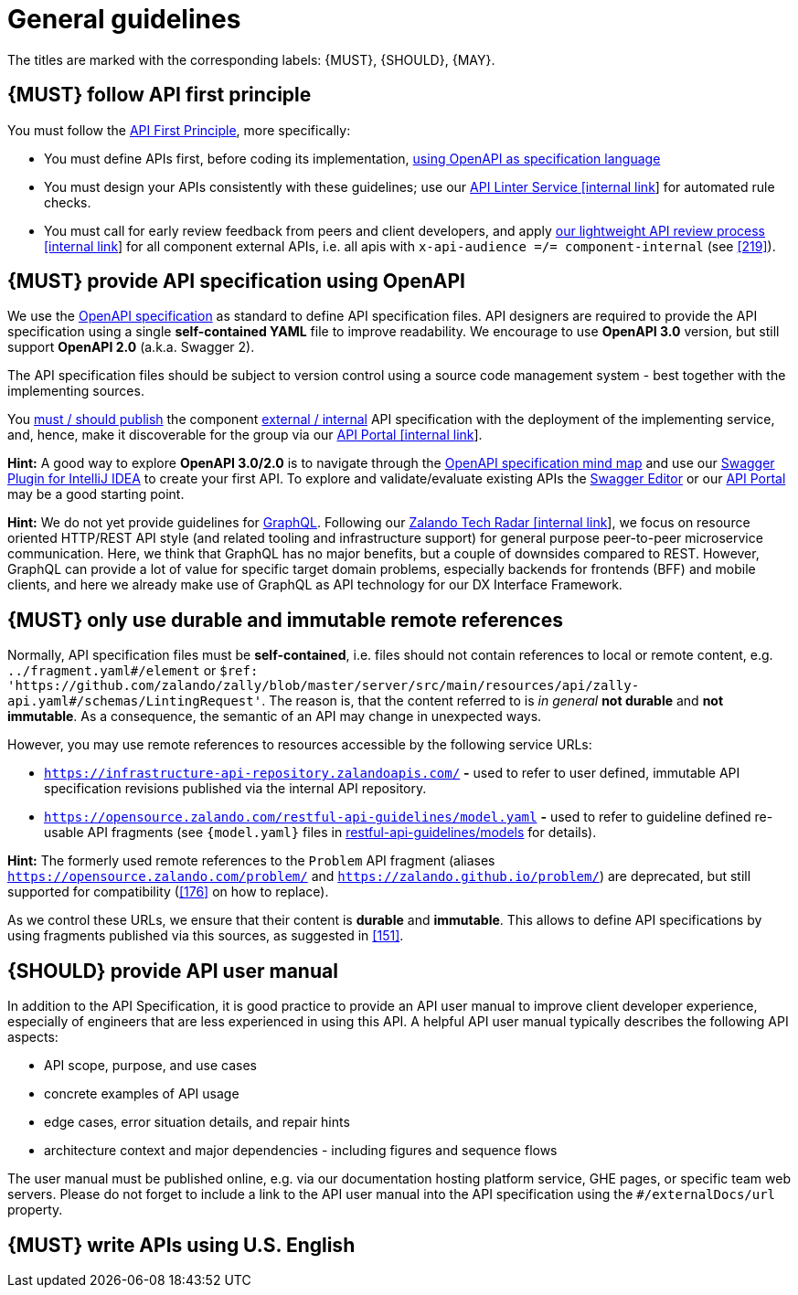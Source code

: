 [[general-guidelines]]
= General guidelines

The titles are marked with the corresponding labels: {MUST},
{SHOULD}, {MAY}.


[#100]
== {MUST} follow API first principle

You must follow the <<api-first, API First Principle>>, more specifically:

* You must define APIs first, before coding its implementation, <<101, using
  OpenAPI as specification language>>
* You must design your APIs consistently with these guidelines; use our
  https://zally.zalando.net/[API Linter Service [internal link]] for automated
  rule checks.
* You must call for early review feedback from peers and client developers,
  and apply https://github.bus.zalan.do/ApiGuild/ApiReviewProcedure[our
  lightweight API review process [internal link]] for all component external
  APIs, i.e. all apis with `x-api-audience =/= component-internal` (see <<219>>).


[#101]
== {MUST} provide API specification using OpenAPI

We use the http://swagger.io/specification/[OpenAPI specification] as standard
to define API specification files. API designers are required to provide the API
specification using a single *self-contained YAML* file to improve readability.
We encourage to use *OpenAPI 3.0* version, but still support *OpenAPI 2.0*
(a.k.a. Swagger 2).

The API specification files should be subject to version control using a source
code management system - best together with the implementing sources.

You <<192, must / should publish>> the component <<219, external / internal>>
API specification with the deployment of the implementing service, and, hence,
make it discoverable for the group via our https://apis.zalando.net/[API Portal
[internal link]].

*Hint:* A good way to explore *OpenAPI 3.0/2.0* is to navigate through the
https://openapi-map.apihandyman.io/[OpenAPI specification mind map] and use
our https://plugins.jetbrains.com/search?search=swagger+Monte[Swagger Plugin
for IntelliJ IDEA] to create your first API. To explore and validate/evaluate
existing APIs the https://editor.swagger.io/[Swagger Editor] or our
https://apis.zalando.net[API Portal] may be a good starting point.

*Hint:* We do not yet provide guidelines for https://graphql.org/[GraphQL].
Following our https://techradar.zalando.net/languages/graphql.html[Zalando
Tech Radar [internal link]], we focus on resource oriented HTTP/REST API style
(and related tooling and infrastructure support) for general purpose
peer-to-peer microservice communication. Here, we think that GraphQL has no
major benefits, but a couple of downsides compared to REST. However, GraphQL
can provide a lot of value for specific target domain problems, especially
backends for frontends (BFF) and mobile clients, and here we already make use
of GraphQL as API technology for our DX Interface Framework.


[#234]
== {MUST} only use durable and immutable remote references

Normally, API specification files must be *self-contained*, i.e. files
should not contain references to local or remote content, e.g. `../fragment.yaml#/element` or
`$ref: 'https://github.com/zalando/zally/blob/master/server/src/main/resources/api/zally-api.yaml#/schemas/LintingRequest'`.
The reason is, that the content referred to is _in general_ *not durable* and
*not immutable*. As a consequence, the semantic of an API may change in
unexpected ways.

However, you may use remote references to resources accessible by the following
service URLs:

* `https://infrastructure-api-repository.zalandoapis.com/` **-** used to refer
  to user defined, immutable API specification revisions published via the
  internal API repository.
* `https://opensource.zalando.com/restful-api-guidelines/model.yaml` **-**
  used to refer to guideline defined re-usable API fragments (see
  `{model.yaml}` files in https://github.com/zalando/restful-api-guidelines/tree/master/models[restful-api-guidelines/models]
  for details).

*Hint:* The formerly used remote references to the `Problem` API fragment
(aliases `https://opensource.zalando.com/problem/` and
`https://zalando.github.io/problem/`) are deprecated, but still supported for
compatibility (<<176>> on how to replace).

As we control these URLs, we ensure that their content is *durable* and
*immutable*. This allows to define API specifications by using fragments
published via this sources, as suggested in <<151>>.


[#102]
== {SHOULD} provide API user manual

In addition to the API Specification, it is good practice to provide an API
user manual to improve client developer experience, especially of engineers
that are less experienced in using this API. A helpful API user manual
typically describes the following API aspects:

* API scope, purpose, and use cases
* concrete examples of API usage
* edge cases, error situation details, and repair hints
* architecture context and major dependencies - including figures and
sequence flows

The user manual must be published online, e.g. via our documentation hosting
platform service, GHE pages, or specific team web servers. Please do not forget
to include a link to the API user manual into the API specification using the
`#/externalDocs/url` property.


[#103]
== {MUST} write APIs using U.S. English
